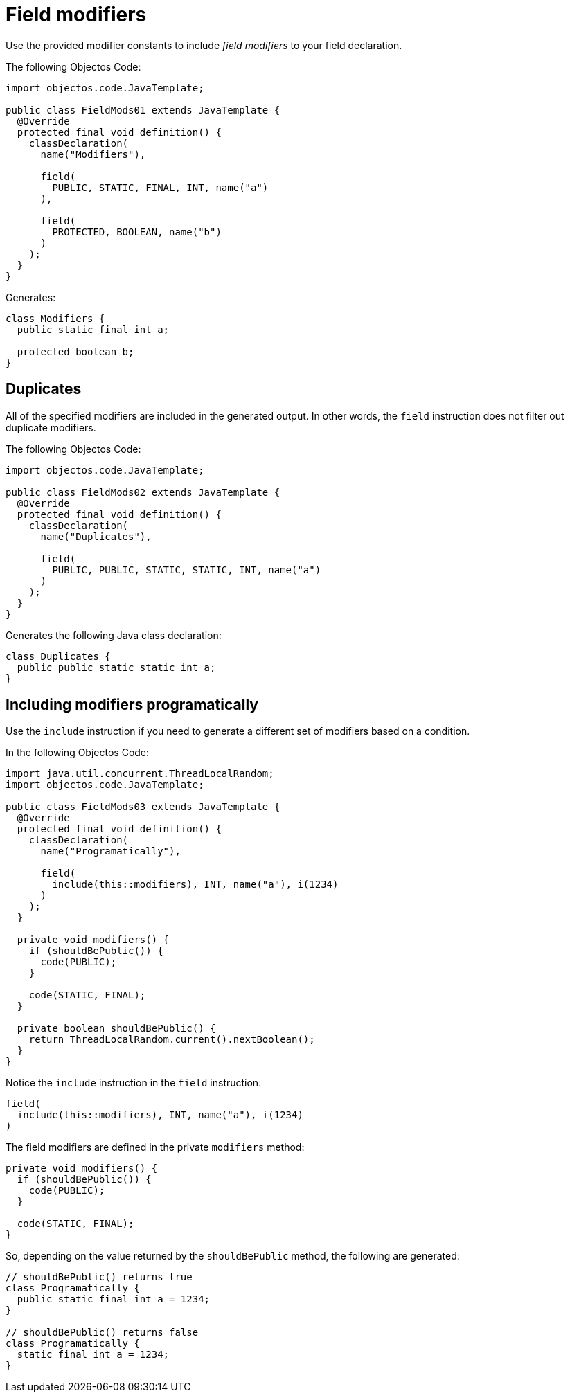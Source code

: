 = Field modifiers

Use the provided modifier constants to include _field modifiers_ to your field declaration.

The following Objectos Code:

[,java]
----
import objectos.code.JavaTemplate;

public class FieldMods01 extends JavaTemplate {
  @Override
  protected final void definition() {
    classDeclaration(
      name("Modifiers"),

      field(
        PUBLIC, STATIC, FINAL, INT, name("a")
      ),

      field(
        PROTECTED, BOOLEAN, name("b")
      )
    );
  }
}
----

Generates:

[,java]
----
class Modifiers {
  public static final int a;

  protected boolean b;
}
----

== Duplicates

All of the specified modifiers are included in the generated output.
In other words, the `field` instruction does not filter out duplicate modifiers.

The following Objectos Code:

[,java]
----
import objectos.code.JavaTemplate;

public class FieldMods02 extends JavaTemplate {
  @Override
  protected final void definition() {
    classDeclaration(
      name("Duplicates"),

      field(
        PUBLIC, PUBLIC, STATIC, STATIC, INT, name("a")
      )
    );
  }
}
----

Generates the following Java class declaration:

[,java]
----
class Duplicates {
  public public static static int a;
}
----

== Including modifiers programatically

Use the `include` instruction if you need to generate a different set of modifiers based on a condition.

In the following Objectos Code:

[,java]
----
import java.util.concurrent.ThreadLocalRandom;
import objectos.code.JavaTemplate;

public class FieldMods03 extends JavaTemplate {
  @Override
  protected final void definition() {
    classDeclaration(
      name("Programatically"),

      field(
        include(this::modifiers), INT, name("a"), i(1234)
      )
    );
  }

  private void modifiers() {
    if (shouldBePublic()) {
      code(PUBLIC);
    }

    code(STATIC, FINAL);
  }

  private boolean shouldBePublic() {
    return ThreadLocalRandom.current().nextBoolean();
  }
}
----

Notice the `include` instruction in the `field` instruction:

[,java]
----
field(
  include(this::modifiers), INT, name("a"), i(1234)
)
----

The field modifiers are defined in the private `modifiers` method:

[,java]
----
private void modifiers() {
  if (shouldBePublic()) {
    code(PUBLIC);
  }

  code(STATIC, FINAL);
}
----

So, depending on the value returned by the `shouldBePublic` method, the following are generated:

[,java]
----
// shouldBePublic() returns true
class Programatically {
  public static final int a = 1234;
}

// shouldBePublic() returns false
class Programatically {
  static final int a = 1234;
}
----